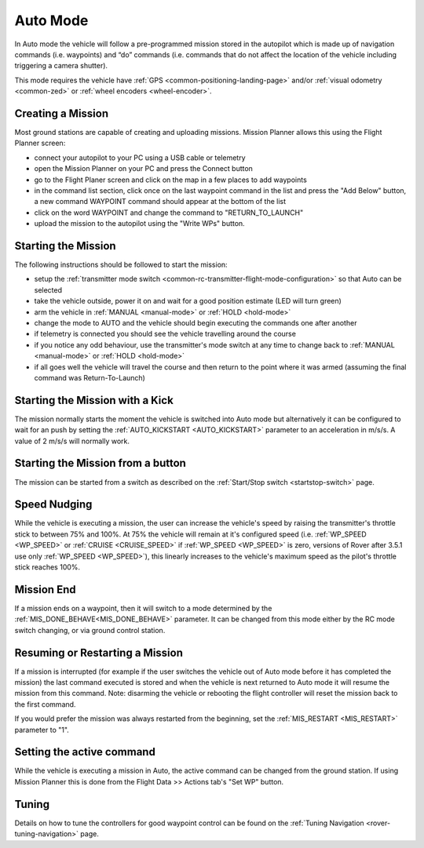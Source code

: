 .. _auto-mode:

=========
Auto Mode
=========

In Auto mode the vehicle will follow a pre-programmed mission stored in the autopilot which is made up of navigation commands (i.e. waypoints) and “do” commands (i.e. commands that do not affect the location of the vehicle including triggering a camera shutter).

This mode requires the vehicle have :ref:`GPS <common-positioning-landing-page>` and/or :ref:`visual odometry <common-zed>` or :ref:`wheel encoders <wheel-encoder>`.

Creating a Mission
------------------

Most ground stations are capable of creating and uploading missions.  Mission Planner allows this using the Flight Planner screen:

- connect your autopilot to your PC using a USB cable or telemetry
- open the Mission Planner on your PC and press the Connect button
- go to the Flight Planer screen and click on the map in a few places to add waypoints
- in the command list section, click once on the last waypoint command in the list and press the "Add Below" button, a new command WAYPOINT command should appear at the bottom of the list
- click on the word WAYPOINT and change the command to "RETURN_TO_LAUNCH"
- upload the mission to the autopilot using the "Write WPs" button.

.. image:: ../images/rover-auto-sample-mission.png
    :target: ../_images/rover-auto-sample-mission.png

Starting the Mission
--------------------

The following instructions should be followed to start the mission:

- setup the :ref:`transmitter mode switch <common-rc-transmitter-flight-mode-configuration>` so that Auto can be selected
- take the vehicle outside, power it on and wait for a good position estimate (LED will turn green)
- arm the vehicle in :ref:`MANUAL <manual-mode>` or :ref:`HOLD <hold-mode>`
- change the mode to AUTO and the vehicle should begin executing the commands one after another
- if telemetry is connected you should see the vehicle travelling around the course
- if you notice any odd behaviour, use the transmitter's mode switch at any time to change back to :ref:`MANUAL <manual-mode>` or :ref:`HOLD <hold-mode>`
- if all goes well the vehicle will travel the course and then return to the point where it was armed (assuming the final command was Return-To-Launch)

Starting the Mission with a Kick
--------------------------------

The mission normally starts the moment the vehicle is switched into Auto mode but alternatively it can be configured to wait for an push by setting the :ref:`AUTO_KICKSTART <AUTO_KICKSTART>` parameter to an acceleration in m/s/s.  A value of 2 m/s/s will normally work.

Starting the Mission from a button
----------------------------------

The mission can be started from a switch as described on the :ref:`Start/Stop switch <startstop-switch>` page.

Speed Nudging
-------------

While the vehicle is executing a mission, the user can increase the vehicle's speed by raising the transmitter's throttle stick to between 75% and 100%.  At 75% the vehicle will remain at it's configured speed (i.e. :ref:`WP_SPEED <WP_SPEED>` or :ref:`CRUISE <CRUISE_SPEED>` if :ref:`WP_SPEED <WP_SPEED>` is zero, versions of Rover after 3.5.1 use only :ref:`WP_SPEED <WP_SPEED>`), this linearly increases to the vehicle's maximum speed as the pilot's throttle stick reaches 100%.

Mission End
-----------

If a mission ends on a waypoint, then it will switch to a mode determined by the :ref:`MIS_DONE_BEHAVE<MIS_DONE_BEHAVE>` parameter. It can be changed from this mode either by the RC mode switch changing, or via ground control station.

Resuming or Restarting a Mission
--------------------------------

If a mission is interrupted (for example if the user switches the vehicle out of Auto mode before it has completed the mission) the last command executed is stored and when the vehicle is next returned to Auto mode it will resume the mission from this command.  Note: disarming the vehicle or rebooting the flight controller will reset the mission back to the first command.

If you would prefer the mission was always restarted from the beginning, set the :ref:`MIS_RESTART <MIS_RESTART>` parameter to "1".

Setting the active command
--------------------------

While the vehicle is executing a mission in Auto, the active command can be changed from the ground station.  If using Mission Planner this is done from the Flight Data >> Actions tab's "Set WP" button.

.. image:: ../images/rover-auto-restart-mission.png
    :target: ../_images/rover-auto-restart-mission.png
    
Tuning
------

Details on how to tune the controllers for good waypoint control can be found on the :ref:`Tuning Navigation <rover-tuning-navigation>` page.
